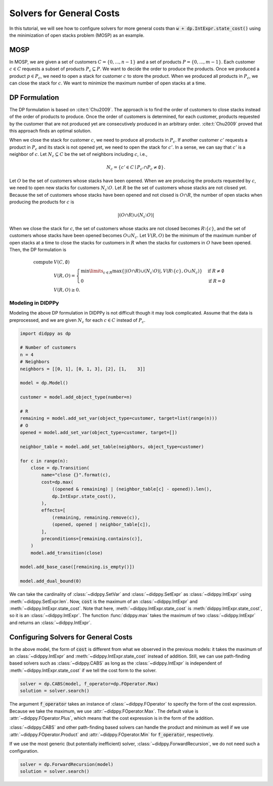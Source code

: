 Solvers for General Costs
=========================

In this tutorial, we will see how to configure solvers for more general costs than :code:`w + dp.IntExpr.state_cost()` using the minimization of open stacks problem (MOSP) as an example.

MOSP
----

In MOSP, we are given a set of customers :math:`C = \{ 0, ..., n-1 \}` and a set of products :math:`P = \{ 0, ..., m-1 \}`.
Each customer :math:`c \in C` requests a subset of products :math:`P_c \subseteq P`.
We want to decide the order to produce the products.
Once we produced a product :math:`p \in P_c`, we need to open a stack for customer :math:`c` to store the product.
When we produced all products in :math:`P_c`, we can close the stack for :math:`c`.
We want to minimize the maximum number of open stacks at a time.

DP Formulation
--------------

The DP formulation is based on :cite:t:`Chu2009`.
The approach is to find the order of customers to close stacks instead of the order of products to produce.
Once the order of customers is determined, for each customer, products requested by the customer that are not produced yet are consecutively produced in an arbitrary order.
:cite:t:`Chu2009` proved that this approach finds an optimal solution.

When we close the stack for customer :math:`c`, we need to produce all products in :math:`P_c`.
If another customer :math:`c'` requests a product in :math:`P_c` and its stack is not opened yet, we need to open the stack for :math:`c'`.
In a sense, we can say that :math:`c'` is a neighbor of :math:`c`.
Let :math:`N_c \subseteq C` be the set of neighbors including :math:`c`, i.e.,

.. math::
    N_c = \{ c' \in C \mid P_{c'} \cap P_c \neq \emptyset \}.

Let :math:`O` be the set of customers whose stacks have been opened.
When we are producing the products requested by :math:`c`, we need to open new stacks for customers :math:`N_c \setminus O`.
Let :math:`R` be the set of customers whose stacks are not closed yet.
Because the set of customers whose stacks have been opened and not closed is :math:`O \cap R`, the number of open stacks when producing the products for :math:`c` is

.. math::
    |(O \cap R) \cup (N_c \setminus O)|

When we close the stack for :math:`c`, the set of customers whose stacks are not closed becomes :math:`R \setminus \{ c \}`, and the set of customers whose stacks have been opened becomes :math:`O \cup N_c`.
Let :math:`V(R, O)` be the minimum of the maximum number of open stacks at a time to close the stacks for customers in :math:`R` when the stacks for customers in :math:`O` have been opened.
Then, the DP formulation is

.. math::
    \text{compute } & V(C, \emptyset) \\
    & V(R, O) = \begin{cases}
        \min\limits_{c \in R} \max\left\{ |(O \cap R) \cup (N_c \setminus O)|,  V(R \setminus \{ c \}, O \cup N_c) \right\} & \text{if } R \neq \emptyset \\
        0 & \text{if } R = \emptyset
    \end{cases} \\
    & V(R, O) \geq 0.

Modeling in DIDPPy
~~~~~~~~~~~~~~~~~~

Modeling the above DP formulation in DIDPPy is not difficult though it may look complicated.
Assume that the data is preprocessed, and we are given :math:`N_c` for each :math:`c \in C` instead of :math:`P_c`. 

.. code-block:: python

    import didppy as dp

    # Number of customers
    n = 4
    # Neighbors
    neighbors = [[0, 1], [0, 1, 3], [2], [1,    3]]

    model = dp.Model()

    customer = model.add_object_type(number=n)

    # R
    remaining = model.add_set_var(object_type=customer, target=list(range(n)))
    # O
    opened = model.add_set_var(object_type=customer, target=[])

    neighbor_table = model.add_set_table(neighbors, object_type=customer)

    for c in range(n):
        close = dp.Transition(
            name="close {}".format(c),
            cost=dp.max(
                ((opened & remaining) | (neighbor_table[c] - opened)).len(),
                dp.IntExpr.state_cost(),
            ),
            effects=[
                (remaining, remaining.remove(c)),
                (opened, opened | neighbor_table[c]),
            ],
            preconditions=[remaining.contains(c)],
        )
        model.add_transition(close)

    model.add_base_case([remaining.is_empty()])

    model.add_dual_bound(0)

We can take the cardinality of :class:`~didppy.SetVar` and :class:`~didppy.SetExpr` as :class:`~didppy.IntExpr` using :meth:`~didppy.SetExpr.len`.
Now, :code:`cost` is the maximum of an :class:`~didppy.IntExpr` and :meth:`~didppy.IntExpr.state_cost`.
Note that here, :meth:`~didppy.IntExpr.state_cost` is :meth:`didppy.IntExpr.state_cost`, so it is an :class:`~didppy.IntExpr`.
The function :func:`didppy.max` takes the maximum of two :class:`~didppy.IntExpr` and returns an :class:`~didppy.IntExpr`.

Configuring Solvers for General Costs
-------------------------------------

In the above model, the form of :code:`cost` is different from what we observed in the previous models:
it takes the maximum of an :class:`~didppy.IntExpr` and :meth:`~didppy.IntExpr.state_cost` instead of addition.
Still, we can use path-finding based solvers such as :class:`~didppy.CABS` as long as the :class:`~didppy.IntExpr` is independent of :meth:`~didppy.IntExpr.state_cost` if we tell the cost form to the solver.

.. code-block:: python

    solver = dp.CABS(model, f_operator=dp.FOperator.Max)
    solution = solver.search()


The argument :code:`f_operator` takes an instance of :class:`~didppy.FOperator` to specify the form of the cost expression.
Because we take the maximum, we use :attr:`~didppy.FOperator.Max`.
The default value is :attr:`~didppy.FOperator.Plus`, which means that the cost expression is in the form of the addition.

:class:`~didppy.CABS` and other path-finding based solvers can handle the product and minimum as well if we use :attr:`~didppy.FOperator.Product` and :attr:`~didppy.FOperator.Min` for :code:`f_operator`, respectively.

If we use the most generic (but potentially inefficient) solver, :class:`~didppy.ForwardRecursion`, we do not need such a configuration.

.. code-block:: python

    solver = dp.ForwardRecursion(model)
    solution = solver.search()

